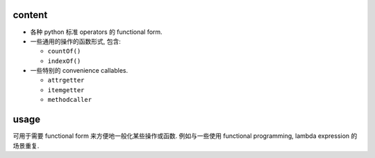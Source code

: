 content
=======

- 各种 python 标准 operators 的 functional form.

- 一些通用的操作的函数形式, 包含:

  * ``countOf()``

  * ``indexOf()``

- 一些特别的 convenience callables.

  * ``attrgetter``

  * ``itemgetter``

  * ``methodcaller``

usage
=====

可用于需要 functional form 来方便地一般化某些操作或函数.
例如与一些使用 functional programming, lambda expression 的场景重复.
